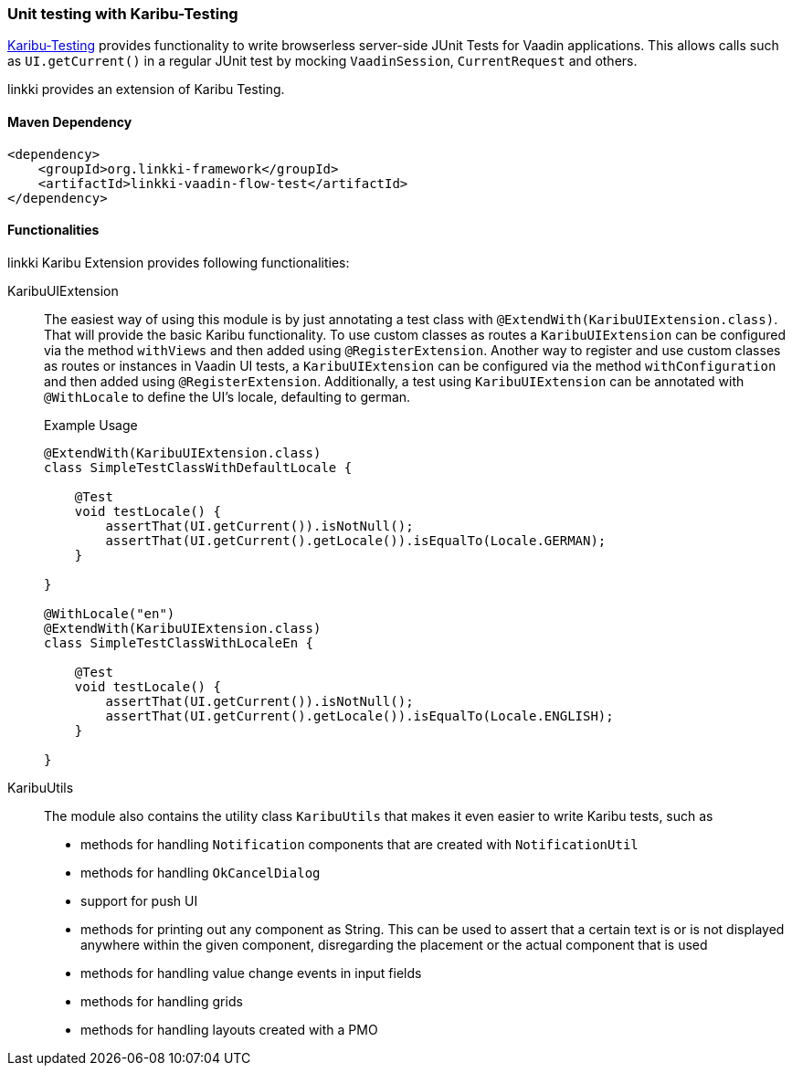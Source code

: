 :jbake-title: Unit Testing
:jbake-type: section
:jbake-status: published

[[karibu-testing]]
=== Unit testing with Karibu-Testing

https://github.com/mvysny/karibu-testing[Karibu-Testing] provides functionality to write browserless server-side JUnit Tests for Vaadin applications.
This allows calls such as `UI.getCurrent()` in a regular JUnit test by mocking `VaadinSession`, `CurrentRequest` and others.

linkki provides an extension of Karibu Testing.

==== Maven Dependency

[source,xml]
----
<dependency>
    <groupId>org.linkki-framework</groupId>
    <artifactId>linkki-vaadin-flow-test</artifactId>
</dependency>
----

==== Functionalities

linkki Karibu Extension provides following functionalities:

KaribuUIExtension::
The easiest way of using this module is by just annotating a test class with `@ExtendWith(KaribuUIExtension.class)`.
That will provide the basic Karibu functionality.
To use custom classes as routes a `KaribuUIExtension` can be configured via the method `withViews` and then added using `@RegisterExtension`.
Another way to register and use custom classes as routes or instances in Vaadin UI tests, a `KaribuUIExtension` can be configured via the method `withConfiguration` and then added using `@RegisterExtension`.
Additionally, a test using `KaribuUIExtension` can be annotated with `@WithLocale` to define the UI's locale, defaulting to german.
+
.Example Usage
[source,java]
----
@ExtendWith(KaribuUIExtension.class)
class SimpleTestClassWithDefaultLocale {

    @Test
    void testLocale() {
        assertThat(UI.getCurrent()).isNotNull();
        assertThat(UI.getCurrent().getLocale()).isEqualTo(Locale.GERMAN);
    }

}

@WithLocale("en")
@ExtendWith(KaribuUIExtension.class)
class SimpleTestClassWithLocaleEn {

    @Test
    void testLocale() {
        assertThat(UI.getCurrent()).isNotNull();
        assertThat(UI.getCurrent().getLocale()).isEqualTo(Locale.ENGLISH);
    }

}
----

[[karibu-utils]]
KaribuUtils::
The module also contains the utility class `KaribuUtils` that makes it even easier to write Karibu tests, such as +
* methods for handling `Notification` components that are created with `NotificationUtil`
* methods for handling `OkCancelDialog`
* support for push UI
* methods for printing out any component as String. This can be used to assert that a certain text is or is not displayed anywhere within the given component, disregarding the placement or the actual component that is used
* methods for handling value change events in input fields
* methods for handling grids
* methods for handling layouts created with a PMO